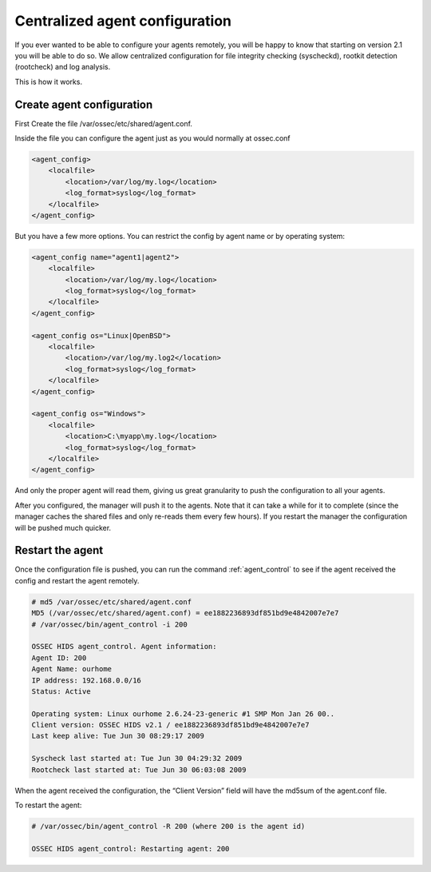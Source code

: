 
.. _manual-syscheck:

Centralized agent configuration
===============================

If you ever wanted to be able to configure your agents remotely, you will be
happy to know that starting on version 2.1 you will be able to do so. We allow
centralized configuration for file integrity checking (syscheckd), rootkit
detection (rootcheck) and log analysis.

This is how it works.

Create agent configuration
^^^^^^^^^^^^^^^^^^^^^^^^^

First Create the file /var/ossec/etc/shared/agent.conf.

Inside the file you can configure the agent just as you would normally at
ossec.conf

.. code-block:: xml 

    <agent_config>
        <localfile>
            <location>/var/log/my.log</location>
            <log_format>syslog</log_format>
        </localfile>
    </agent_config>


But you have a few more options. You can restrict the config by agent name or by
operating system:

.. code-block:: xml 

    <agent_config name="agent1|agent2">
        <localfile>
            <location>/var/log/my.log</location>
            <log_format>syslog</log_format>
        </localfile>
    </agent_config>

    <agent_config os="Linux|OpenBSD">
        <localfile>
            <location>/var/log/my.log2</location>
            <log_format>syslog</log_format>
        </localfile>
    </agent_config>

    <agent_config os="Windows">
        <localfile>
            <location>C:\myapp\my.log</location>
            <log_format>syslog</log_format>
        </localfile>
    </agent_config>

And only the proper agent will read them, giving us great granularity to push
the configuration to all your agents.

After you configured, the manager will push it to the agents. Note that it can
take a while for it to complete (since the manager caches the shared files and
only re-reads them every few hours). If you restart the manager the
configuration will be pushed much quicker.

Restart the agent 
^^^^^^^^^^^^^^^^^

Once the configuration file is pushed, you can run the command :ref:`agent_control` to
see if the agent received the config and restart the agent remotely.

.. code-block:: console 

    # md5 /var/ossec/etc/shared/agent.conf
    MD5 (/var/ossec/etc/shared/agent.conf) = ee1882236893df851bd9e4842007e7e7
    # /var/ossec/bin/agent_control -i 200

    OSSEC HIDS agent_control. Agent information:
    Agent ID: 200
    Agent Name: ourhome
    IP address: 192.168.0.0/16
    Status: Active

    Operating system: Linux ourhome 2.6.24-23-generic #1 SMP Mon Jan 26 00..
    Client version: OSSEC HIDS v2.1 / ee1882236893df851bd9e4842007e7e7
    Last keep alive: Tue Jun 30 08:29:17 2009

    Syscheck last started at: Tue Jun 30 04:29:32 2009
    Rootcheck last started at: Tue Jun 30 06:03:08 2009

When the agent received the configuration, the “Client Version” field will have
the md5sum of the agent.conf file.

To restart the agent:

.. code-block:: console 

    # /var/ossec/bin/agent_control -R 200 (where 200 is the agent id)

    OSSEC HIDS agent_control: Restarting agent: 200
